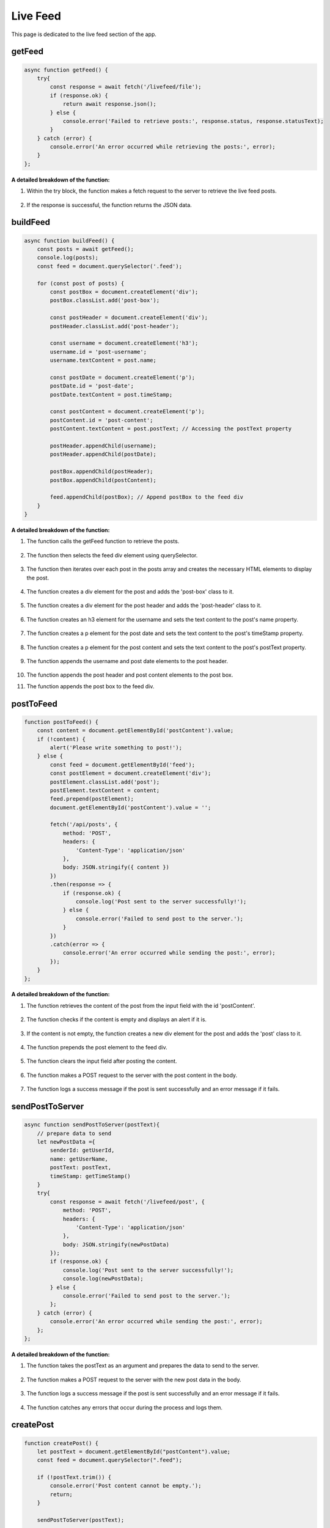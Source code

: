 Live Feed
==================

This page is dedicated to the live feed section of the app.

getFeed
------------------

.. code-block:: javascript

    async function getFeed() {
        try{
            const response = await fetch('/livefeed/file');
            if (response.ok) {
                return await response.json();
            } else {
                console.error('Failed to retrieve posts:', response.status, response.statusText);
            }
        } catch (error) {
            console.error('An error occurred while retrieving the posts:', error);
        }
    };


**A detailed breakdown of the function:**

1. Within the try block, the function makes a fetch request to the server to retrieve the live feed posts.

    .. code-block:: javascript
        const response = await fetch('/livefeed/file');
        if (response.ok) {
            return await response.json();
        } else {
            console.error('Failed to retrieve posts:', response.status, response.statusText);
        }

2. If the response is successful, the function returns the JSON data.

buildFeed
----------

.. code-block:: javascript

    async function buildFeed() {
        const posts = await getFeed();
        console.log(posts);
        const feed = document.querySelector('.feed');

        for (const post of posts) {
            const postBox = document.createElement('div');
            postBox.classList.add('post-box');

            const postHeader = document.createElement('div');
            postHeader.classList.add('post-header');

            const username = document.createElement('h3');
            username.id = 'post-username';
            username.textContent = post.name;

            const postDate = document.createElement('p');
            postDate.id = 'post-date';
            postDate.textContent = post.timeStamp;

            const postContent = document.createElement('p');
            postContent.id = 'post-content';
            postContent.textContent = post.postText; // Accessing the postText property

            postHeader.appendChild(username);
            postHeader.appendChild(postDate);

            postBox.appendChild(postHeader);
            postBox.appendChild(postContent);

            feed.appendChild(postBox); // Append postBox to the feed div
        }
    }

**A detailed breakdown of the function:**

1. The function calls the getFeed function to retrieve the posts.

    .. code-block:: javascript
        const posts = await getFeed();

2. The function then selects the feed div element using querySelector.

    .. code-block:: javascript
        const feed = document.querySelector('.feed');

3. The function then iterates over each post in the posts array and creates the necessary HTML elements to display the post.

    .. code-block:: javascript
        for (const post of posts) {

4. The function creates a div element for the post and adds the 'post-box' class to it.

    .. code-block:: javascript
        const postBox = document.createElement('div');
        postBox.classList.add('post-box');

5. The function creates a div element for the post header and adds the 'post-header' class to it.

    .. code-block:: javascript
        const postHeader = document.createElement('div');
        postHeader.classList.add('post-header');

6. The function creates an h3 element for the username and sets the text content to the post's name property.

    .. code-block:: javascript
        const username = document.createElement('h3');
        username.id = 'post-username';
        username.textContent = post.name;

7. The function creates a p element for the post date and sets the text content to the post's timeStamp property.

    .. code-block:: javascript
        const postDate = document.createElement('p');
        postDate.id = 'post-date';
        postDate.textContent = post.timeStamp;

8. The function creates a p element for the post content and sets the text content to the post's postText property.

    .. code-block:: javascript
        const postContent = document.createElement('p');
        postContent.id = 'post-content';
        postContent.textContent = post.postText;

9. The function appends the username and post date elements to the post header.

    .. code-block:: javascript
        postHeader.appendChild(username);
        postHeader.appendChild(postDate);

10. The function appends the post header and post content elements to the post box.

    .. code-block:: javascript
        postBox.appendChild(postHeader);
        postBox.appendChild(postContent);

11. The function appends the post box to the feed div.

    .. code-block:: javascript
        feed.appendChild(postBox);

postToFeed
------------

.. code-block:: javascript

    function postToFeed() {
        const content = document.getElementById('postContent').value;
        if (!content) {
            alert('Please write something to post!');
        } else {
            const feed = document.getElementById('feed');
            const postElement = document.createElement('div');
            postElement.classList.add('post');
            postElement.textContent = content;
            feed.prepend(postElement);
            document.getElementById('postContent').value = '';
            
            fetch('/api/posts', {
                method: 'POST',
                headers: {
                    'Content-Type': 'application/json'
                },
                body: JSON.stringify({ content })
            })
            .then(response => {
                if (response.ok) {
                    console.log('Post sent to the server successfully!');
                } else {
                    console.error('Failed to send post to the server.');
                }
            })
            .catch(error => {
                console.error('An error occurred while sending the post:', error);
            });
        }
    };


**A detailed breakdown of the function:**

1. The function retrieves the content of the post from the input field with the id 'postContent'.

    .. code-block:: javascript
        const content = document.getElementById('postContent').value;

2. The function checks if the content is empty and displays an alert if it is.

    .. code-block:: javascript
        if (!content) {
            alert('Please write something to post!');
        } else {

3. If the content is not empty, the function creates a new div element for the post and adds the 'post' class to it.

    .. code-block:: javascript
        const postElement = document.createElement('div');
        postElement.classList.add('post');
        postElement.textContent = content;

4. The function prepends the post element to the feed div.

    .. code-block:: javascript
        feed.prepend(postElement);

5. The function clears the input field after posting the content.

    .. code-block:: javascript
        document.getElementById('postContent').value = '';

6. The function makes a POST request to the server with the post content in the body.

    .. code-block:: javascript
        fetch('/api/posts', {
            method: 'POST',
            headers: {
                'Content-Type': 'application/json'
            },
            body: JSON.stringify({ content })
            })
            .then(response => {
                if (response.ok) {
                    console.log('Post sent to the server successfully!');
                } else {
                    console.error('Failed to send post to the server.');
                }
            })
            .catch(error => {
                console.error('An error occurred while sending the post:', error);
            });

7. The function logs a success message if the post is sent successfully and an error message if it fails.

sendPostToServer
-------------------

.. code-block:: javascript

    async function sendPostToServer(postText){
        // prepare data to send
        let newPostData ={
            senderId: getUserId,
            name: getUserName,
            postText: postText,
            timeStamp: getTimeStamp()
        }
        try{
            const response = await fetch('/livefeed/post', {
                method: 'POST',
                headers: {
                    'Content-Type': 'application/json'
                },
                body: JSON.stringify(newPostData)
            });
            if (response.ok) {
                console.log('Post sent to the server successfully!');
                console.log(newPostData);
            } else {
                console.error('Failed to send post to the server.');
            };
        } catch (error) {
            console.error('An error occurred while sending the post:', error);
        };
    };

**A detailed breakdown of the function:**

1. The function takes the postText as an argument and prepares the data to send to the server.

    .. code-block:: javascript
        let newPostData ={
            senderId: getUserId,
            name: getUserName,
            postText: postText,
            timeStamp: getTimeStamp()
        }

2. The function makes a POST request to the server with the new post data in the body.

    .. code-block:: javascript
        const response = await fetch('/livefeed/post', {
            method: 'POST',
            headers: {
                'Content-Type': 'application/json'
            },
            body: JSON.stringify(newPostData)
        });

3. The function logs a success message if the post is sent successfully and an error message if it fails.

    .. code-block:: javascript
        if (response.ok) {
            console.log('Post sent to the server successfully!');
            console.log(newPostData);
        } else {
            console.error('Failed to send post to the server.');
        };

4. The function catches any errors that occur during the process and logs them.

    .. code-block:: javascript
        } catch (error) {
            console.error('An error occurred while sending the post:', error);
        };

createPost
----------------

.. code-block:: javascript

    function createPost() {
        let postText = document.getElementById("postContent").value;
        const feed = document.querySelector(".feed");

        if (!postText.trim()) {
            console.error('Post content cannot be empty.');
            return;
        }

        sendPostToServer(postText);

        const postBox = document.createElement('div');
        postBox.classList.add('post-box');

        const postHeader = document.createElement('div');
        postHeader.classList.add('post-header');

        const username = document.createElement('h3');
        username.id = 'post-username';
        username.textContent = getUserName;

        const postDate = document.createElement('p');
        postDate.id = 'post-date';
        postDate.textContent = getTimeStamp();

        const postContent = document.createElement('p');
        postContent.id = 'post-content';
        postContent.textContent = postText;

        postHeader.appendChild(username);
        postHeader.appendChild(postDate);

        postBox.appendChild(postHeader);
        postBox.appendChild(postContent);

        feed.appendChild(postBox);
    }

**A detailed breakdown of the function:**

1. The function retrieves the post content from the input field with the id 'postContent'.

    .. code-block:: javascript
        let postText = document.getElementById("postContent").value;

2. The function checks if the post content is empty or only contains whitespace characters.

    .. code-block:: javascript
        if (!postText.trim()) {
            console.error('Post content cannot be empty.');
            return;
        }

3. The function calls the sendPostToServer function to send the post to the server.

    .. code-block:: javascript
        sendPostToServer(postText);

4. The function creates the necessary HTML elements to display the new post.

    .. code-block:: javascript
        const postBox = document.createElement('div');
        postBox.classList.add('post-box');

        const postHeader = document.createElement('div');
        postHeader.classList.add('post-header');

        const username = document.createElement('h3');
        username.id = 'post-username';
        username.textContent = getUserName;

        const postDate = document.createElement('p');
        postDate.id = 'post-date';
        postDate.textContent = getTimeStamp();

        const postContent = document.createElement('p');
        postContent.id = 'post-content';
        postContent.textContent = postText;

        postHeader.appendChild(username);
        postHeader.appendChild(postDate);

        postBox.appendChild(postHeader);
        postBox.appendChild(postContent);

        feed.appendChild(postBox);
    }
